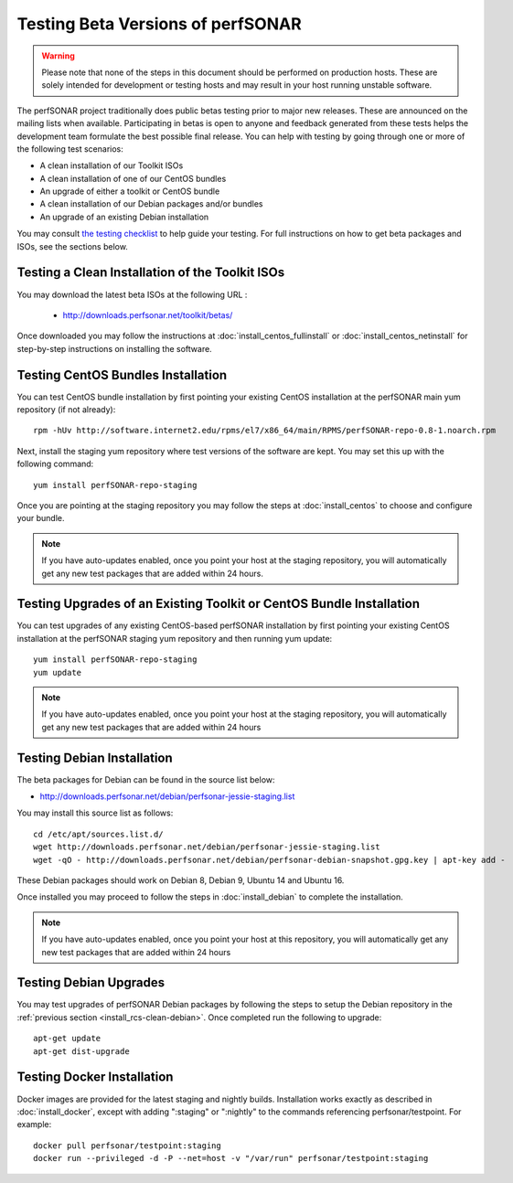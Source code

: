 ****************************************
Testing Beta Versions of perfSONAR
****************************************

.. warning:: Please note that none of the steps in this document should be performed on production hosts. These are solely intended for development or testing hosts and may result in your host running unstable software.  


The perfSONAR project traditionally does public betas testing prior to major new releases. These are announced on the mailing lists when available. Participating in betas is open to anyone and feedback generated from these tests helps the development team formulate the best possible final release. You can help with testing by going through one or more of the following test scenarios:

* A clean installation of our Toolkit ISOs
* A clean installation of one of our CentOS bundles
* An upgrade of either a toolkit or CentOS bundle
* A clean installation of our Debian packages and/or bundles
* An upgrade of an existing Debian installation

You may consult `the testing checklist <https://github.com/perfsonar/project/wiki/Toolkit-Testing-Checklist>`_ to help guide your testing. For full instructions on how to get beta packages and ISOs, see the sections below.

.. _install_rcs-clean-isos:

Testing a Clean Installation of the Toolkit ISOs
================================================
You may download the latest beta ISOs at the following URL :

    * http://downloads.perfsonar.net/toolkit/betas/
    
Once downloaded you may follow the instructions at :doc:`install_centos_fullinstall` or :doc:`install_centos_netinstall` for step-by-step instructions on installing the software.

.. _install_rcs-clean-centos:

Testing CentOS Bundles Installation
====================================

You can test CentOS bundle installation by first pointing your existing CentOS installation at the perfSONAR main yum repository (if not already)::

    rpm -hUv http://software.internet2.edu/rpms/el7/x86_64/main/RPMS/perfSONAR-repo-0.8-1.noarch.rpm
    
Next, install the staging yum repository where test versions of the software are kept. You may set this up with the following command::

    yum install perfSONAR-repo-staging

Once you are pointing at the staging repository you may follow the steps at :doc:`install_centos` to choose and configure your bundle.
    
.. note:: If you have auto-updates enabled, once you point your host at the staging repository, you will automatically get any new test packages that are added within 24 hours.

.. _install_rcs-upgrade-centos:

Testing Upgrades of an Existing Toolkit or CentOS Bundle Installation
=====================================================================

You can test upgrades of any existing CentOS-based perfSONAR installation by first pointing your existing CentOS installation at the perfSONAR staging yum repository and then running yum update::

        yum install perfSONAR-repo-staging
        yum update

.. note:: If you have auto-updates enabled, once you point your host at the staging repository, you will automatically get any new test packages that are added within 24 hours

.. _install_rcs-clean-debian:

Testing Debian Installation
============================

The beta packages for Debian can be found in the source list below:

* http://downloads.perfsonar.net/debian/perfsonar-jessie-staging.list

You may install this source list as follows::
    
    cd /etc/apt/sources.list.d/
    wget http://downloads.perfsonar.net/debian/perfsonar-jessie-staging.list
    wget -qO - http://downloads.perfsonar.net/debian/perfsonar-debian-snapshot.gpg.key | apt-key add -

These Debian packages should work on Debian 8, Debian 9, Ubuntu 14 and Ubuntu 16.

Once installed you may proceed to follow the steps in :doc:`install_debian` to complete the installation.

.. note:: If you have auto-updates enabled, once you point your host at this repository, you will automatically get any new test packages that are added within 24 hours


.. _install_rcs-upgrades-debian:

Testing Debian Upgrades
========================

You may test upgrades of perfSONAR Debian packages by following the steps to setup the Debian repository in the :ref:`previous section <install_rcs-clean-debian>`. Once completed run the following to upgrade::

    apt-get update
    apt-get dist-upgrade


Testing Docker Installation
========================

Docker images are provided for the latest staging and nightly builds. Installation works exactly as described in :doc:`install_docker`, except with adding ":staging" or ":nightly" to the commands referencing perfsonar/testpoint. For example::

    docker pull perfsonar/testpoint:staging
    docker run --privileged -d -P --net=host -v "/var/run" perfsonar/testpoint:staging






